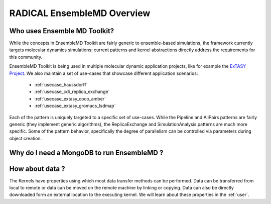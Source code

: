 .. _overview:

******************************
RADICAL EnsembleMD Overview
******************************

Who uses Ensemble MD Toolkit?
================================

While the concepts in EnsembleMD Toolkit are fairly generic to ensemble-based simulations, the framework 
currently targets  molecular dynamics simulations: current
patterns and kernel abstractions  directly address the
requirements for this community.

EnsembleMD Toolkit is being used in multiple molecular dynamic application
projects, like for example the `ExTASY Project <http://extasy-project.org/>`_.
We also maintain a set of use-cases that showcase different application
scenarios:

  * :ref:`usecase_haussdorff`
  * :ref:`usecase_cdi_replica_exchange`
  * :ref:`usecase_extasy_coco_amber`
  * :ref:`usecase_extasy_gromacs_lsdmap`

Each of the pattern is uniquely targeted to a specific set of use-cases. While
the Pipeline and AllPairs patterns are fairly generic (they implement generic
algorithms), the ReplicaExchange and SimulationAnalysis patterns are much more
specific.  Some of the pattern behavior, specifically the degree of parallelism
can be controlled via parameters during object creation.


Why do I need a MongoDB to run EnsembleMD ?
======================================================


How about data ?
===================

The Kernels have properties using which most data transfer methods can be performed. Data can be transferred from 
local to remote or data can be moved on the remote machine by linking or copying. Data can also be directly 
downloaded form an external location to the executing kernel. We will learn about these properties in the :ref:`user`.

